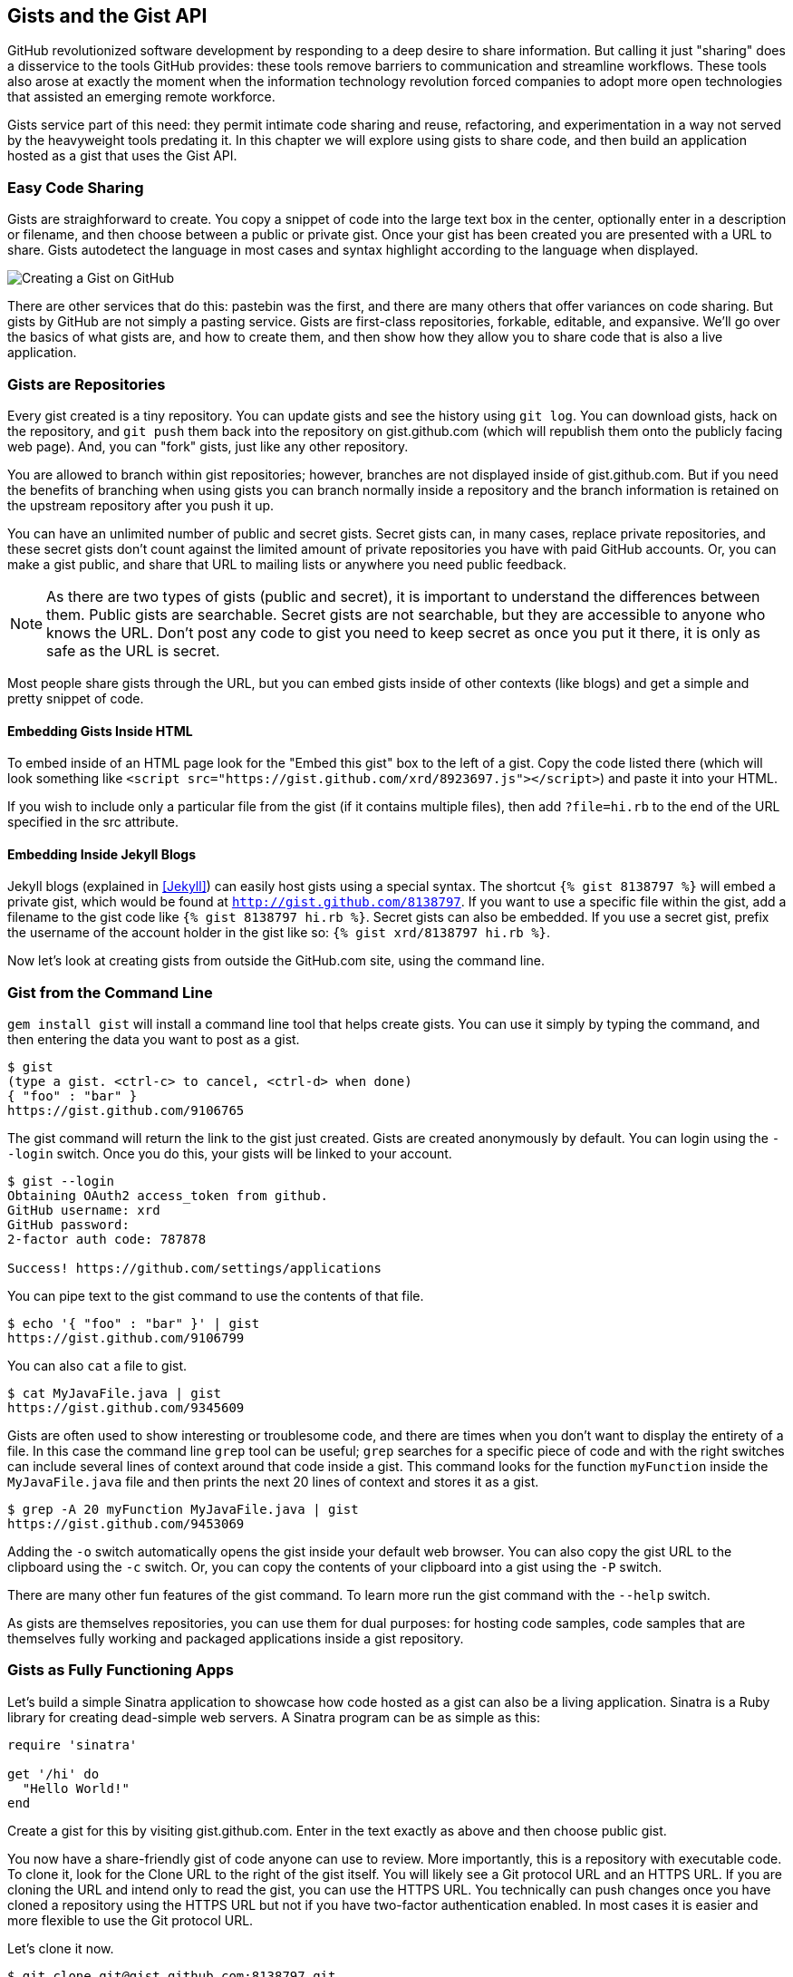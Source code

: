[[chapter2]]
== Gists and the Gist API

GitHub revolutionized software development by responding to a deep
desire to share information. But calling it just "sharing" does a disservice to
the tools GitHub provides: these tools remove barriers to
communication and streamline workflows. These tools also arose at
exactly the moment when the information technology revolution forced
companies to adopt more open technologies that assisted an emerging remote
workforce. 

Gists service part of this need: they permit intimate code
sharing and reuse, refactoring, and experimentation in a way not served by the
heavyweight tools predating it. In this chapter we will explore using
gists to share code, and then build an application hosted as a
gist that uses the Gist API.

=== Easy Code Sharing

Gists are straighforward to create. You copy a snippet
of code into the large text box in the center, optionally enter in a
description or filename, and then choose between a public or private
gist. Once your gist has been created you are presented with a URL to
share. Gists autodetect the language in most cases and syntax
highlight according to the language when displayed.

image::images/btwg_02in01.png[Creating a Gist on GitHub]

There are other services that do this: pastebin was the first, and
there are many others that offer variances on code sharing. But gists
by GitHub are not simply a pasting service. Gists are first-class
repositories, forkable, editable, and expansive. We'll go over the basics
of what gists are, and how to create them, and then show how they
allow you to share code that is also a live application.

=== Gists are Repositories

Every gist
created is a tiny repository. You can update gists and see
the history using `git log`. You can download gists, hack on the
repository, and `git push` them back into the repository on
gist.github.com (which will republish them onto the publicly 
facing web page). And, you can "fork" gists, just like
any other repository. 

You are allowed to branch within gist repositories; however, branches
are not displayed inside of gist.github.com. But if you need the
benefits of branching when using gists you can branch normally
inside a repository and the branch information is retained on the
upstream repository after you push it up. 

You can have an unlimited number of public and secret gists. Secret gists can, in many cases, replace private repositories, and these secret gists don't count against the limited amount of private repositories you have with paid GitHub accounts. Or, you can make a gist public, and
share that URL to mailing lists or anywhere you need public feedback.

[NOTE]
As there are two types of gists (public and secret), it is important
to understand the differences between them. Public gists are
searchable. Secret gists are not searchable, but they are accessible
to anyone who knows the URL. Don't post any code to gist you
need to keep secret as once you put it there, it is only as safe as
the URL is secret. 

Most people share gists through the URL, but you can embed gists
inside of other contexts (like blogs) and get a simple and pretty
snippet of code.

==== Embedding Gists Inside HTML

To embed inside of an HTML page look for the "Embed this gist" box to
the left of a gist. Copy the code listed there (which will look
something like `<script src="https://gist.github.com/xrd/8923697.js"></script>`) and paste it
into your HTML. 

If you wish to include only a particular file from the gist (if it
contains multiple files), then add `?file=hi.rb` to the end of the
URL specified in the src attribute.

==== Embedding Inside Jekyll Blogs

Jekyll blogs (explained in <<Jekyll>>) can easily host
gists using a special syntax. The shortcut `{% gist 8138797 %}` will
embed a private gist, which would be found at
`http://gist.github.com/8138797`.  If you want to use a 
specific file within the gist, add a filename to the gist code like
`{% gist 8138797 hi.rb %}`. Secret gists can also be embedded. If you
use a secret gist, prefix the username of the account holder in the
gist like so: `{% gist xrd/8138797 hi.rb %}`. 

Now let's look at creating gists from outside the GitHub.com site,
using the command line.

=== Gist from the Command Line

`gem install gist` will install a command line tool that helps create gists. You can use it simply by typing the command, and then
entering the data you want to post as a gist.

[source,bash]
-----
$ gist
(type a gist. <ctrl-c> to cancel, <ctrl-d> when done)
{ "foo" : "bar" }
https://gist.github.com/9106765
-----

The gist command will return the link to the gist just created. Gists
are created anonymously by default. You can login using the `--login`
switch. Once you do this, your gists will be linked to
your account.

[source,bash]
-----
$ gist --login
Obtaining OAuth2 access_token from github.
GitHub username: xrd
GitHub password: 
2-factor auth code: 787878

Success! https://github.com/settings/applications
-----

You can pipe text to the gist command to use the contents of that
file.

[source,bash]
-----
$ echo '{ "foo" : "bar" }' | gist
https://gist.github.com/9106799
-----

You can also `cat` a file to gist.

[source,bash]
-----
$ cat MyJavaFile.java | gist
https://gist.github.com/9345609
-----

Gists are often used to show interesting or troublesome code, and there
are times when you don't want to display the entirety of a file. In
this case the command line `grep` tool can be useful; `grep` searches
for a specific piece of code and with the right switches can include
several lines of context around that code inside a gist. This command
looks for the function `myFunction` inside the `MyJavaFile.java` file
and then prints the next 20 lines of context and stores it as a gist.

[source,bash]
-----
$ grep -A 20 myFunction MyJavaFile.java | gist
https://gist.github.com/9453069
-----

Adding the `-o` switch automatically opens the gist inside your
default web browser. You can also copy the gist URL to the clipboard
using the `-c` switch. Or, you can copy the contents of your clipboard
into a gist using the `-P` switch. 

There are many other fun features of the gist command. To learn more
run the gist command with the `--help` switch. 

As gists are themselves repositories, you can use them for dual
purposes: for hosting code samples, code samples that are themselves
fully working and packaged applications inside a gist repository.

=== Gists as Fully Functioning Apps

Let's build a simple Sinatra application to showcase how code hosted
as a gist can also be a living application. Sinatra is a Ruby library
for creating dead-simple web servers. A Sinatra program can be as
simple as this:

[source,ruby]
-----
require 'sinatra'

get '/hi' do
  "Hello World!"
end

-----

Create a gist for this by visiting gist.github.com. Enter in the text exactly as above and then choose
public gist.

You now have a share-friendly gist of code anyone can use to review.
More importantly, this is a repository with executable code. To clone
it, look for the Clone URL to the right of the gist itself. You will
likely see a Git protocol URL and an HTTPS URL. If you are cloning
the URL and intend only to read the gist, you can use the HTTPS
URL. You technically can push changes once you have cloned a
repository using the HTTPS URL but not if you have two-factor
authentication enabled. In most cases it is easier and more flexible
to use the Git protocol URL.

Let's clone it now.

[source,bash]
$ git clone git@gist.github.com:8138797.git

Once you have cloned the repository, go inside it. You'll see a list
of files, a list that right now includes only one file.

[source,bash]
----
$ cd 8138797
$ ls
hi.rb
----

This code is exectuable: to run it enter `ruby hi.rb`.

If you have not used Sinatra with Ruby before, this will cause an
error. This program requires a library called "sinatra" and 
you have not yet installed it. We could write a read me, or add
documentation into this file itself. Another 
way to guarantee the user has the proper files installed is to use a
_Gemfile_, which is a file that tells 
which libraries are installed and from where. That sounds like the
best way:

[source,bash]
-----
$ printf "source 'https://rubygems.org'\ngem 'sinatra'" > Gemfile
-----

The `bundle` command (from the bundler gem) will install Sinatra and
the associated dependencies.

[source,bash]
-----
$ bundle
Using rack (1.5.2) 
Using rack-protection (1.5.1) 
Using tilt (1.4.1) 
Using sinatra (1.4.4) 
Using bundler (1.3.5) 
Your bundle is complete!
Use `bundle show [gemname]` to see where a bundled gem is installed.
-----

Why did we do things this way? Because now we can add the Gemfile to
our repository locally, and then publish into our gist for sharing on
the Web. Our repository now not only has the code, but a well-known
manifest file that explains the necessary components when running the
code. 

=== Gists that Render Gists

Let's add to our application and use the Octokit Ruby gem to pull all
public gists for any user we specify. The Octokit library is the
the official Ruby library for accessing the GitHub API. Why would we want to make a gist
that displays other gists? Self-referential meta code is all the rage, the
modern-day response to René Magritte's famous work: "Ceci n'est pas une
pipe."footnote:[http://www.bostonglobe.com/ideas/2012/05/05/dude-this-headline-meta-dude-this-headline-meta/it75G5CSqi82NtoQHIucEP/story.html?camp=pm[Explained best by Ben
Zimmer]]

Add a view `index.erb` at the root of our directory:

[source,ruby]
-----
<html>
<body>

User has <%= count %> public gists

</body>
</html>

-----

Add the octokit gem to our Gemfile:

[source,ruby]
-----
gem "octokit"
-----

Run `bundle` to install octokit. Then, modify our hi.rb app to look
like this:

[source,ruby]
-----
require 'sinatra'
require 'octokit'

set :views, "."

get '/:username' do |username|
  user = Octokit.user username
  count = user.public_gists
  erb :index, locals: { :count => count }
end

-----

Our filesystem should look like this, with three files:

[source,bash]
-----
$ ls -1
Gemfile
hi.rb
index.erb
-----

Restart Sinatra by running ctrl-c and then `ruby hi.rb`. If you visit `http://localhost:4567/xrd` in
your browser, you will see the count of public gists for user `xrd`;
modify the username in the URL to specify any GitHub username and you will see
their last five gists displayed.

image::images/btwg_02in02.png[Displaying the gist count]

==== Going Deeper into the Gist API

The GitHub API uses hypermedia instead of
basic resource-driven APIs. If you use a client like Octokit, the
hypermedia details are hidden behind an elegant Ruby client. But
there is a benefit to understanding how hypermedia works when you need
to retrieve deeper information from the GitHub API.

Most RESTful APIs come with a "sitemap," generally an API reference
document that tells a user which endpoints to use. You view
the resources available from that API and then apply some HTTP verb to
do something to them. Hypermedia thinks of an API differently.
Hypermedia APIs describe themselves inside their responses using
"affordances." What this means is that the API might respond like this:

[source,json]
-----
{
    "_links": {
        "self": {
            "href": "http://shop.oreilly.com/product/0636920030300.do"
        }
    }
    "id": "xrd",
    "name": "Chris Dawson"
}
-----

In this payload, you can see that there is an id ("xrd") and a name
("Chris Dawson").  This particular payload was forked from the HAL explanation at the
https://phlyrestfully.readthedocs.org/en/latest/halprimer.html[HAL
Primer document], and you can find a more detailed explanation of these concepts
there. 

The important thing to note about Hypermedia APIs is that payloads contain
metadata about data itself and metadata about the possible options of
operating on the data. RESTful APIs typically provide a mapping
outside of the payload. You have to join the API sitemap with the data
in an ad-hoc way when using RESTful APIs; with Hypermedia APIs your
client can react to the payload itself correctly and intelligently
without knowing anything about a sitemap stored in human readable
documentation. 

This loose coupling makes APIs and their clients flexible. In theory,
a Hypermedia API works intuitively with a Hypermedia-aware client. If
you change the API, the client, as it understands Hypermedia, can
react and still work as expected. Using a RESTful API means that
clients must be updated (either a newer version of the client must be
installed) or the client code must be upgraded. Hypermedia APIs can
alter their back end, and then the client, as long as it is
Hypermedia-aware, can automatically and dynamically determine
the right way to access information from the response itself. In other
words, with a Hypermedia client the API backend can change and your
client code should not need to.

This is explained in great detail in the book http://www.amazon.com/o/ASIN/1449306578?tag=adapas02-20[Building
Hypermedia APIs with HTML5 and Node].

==== Using Hypermedia Data from Octokit

Now that you know a little about Hypermedia, let's navigate it using Octokit.

* Start at a resource, with code like `user = Octokit.user "xrd"`. This
  begins the initialization of the client.
* `user` now is an object filled with the actual data of the resource.
  In this case, you could call a method like `user.followers` to see a
  meager follower count.
* `user` also has Hypermedia references. You can see these by calling
  `user.rels`. This retrieves the relationships described in the
  Hypermedia links. 
* Relationships (found by calling `user.rels`) include avatar, self,
  followers, etc.
* Use a relationship by calling the `get.data` method to retrieve and
  access the data from the GitHub API (`followers =
  user.rels[:followers].get.data`.)
* Calling `.get.data` populates an array of the followers (paged if it
  exceeds 100 items). 

Let's extend our Sinatra app to retrieve actual data about the user's
gists by using Hypermedia references.

[source,ruby]
-----
require 'sinatra'
require 'octokit'

set :views, "."

helpers do
  def h(text)
    Rack::Utils.escape_html(text)
  end
end

get '/:username' do |username|
  gists = Octokit.gists username, :per_page => 5
  erb :index, locals: { :gists => gists, username: username }
end

-----

The `index.erb` file contains code to iterate over each gist and pull
the content. You can see that our response object is an array of
gists, and each has an attribute called `fields`. This `fields` attribute
specifies the filenames available in each gist. If you reference that
filename against the files, the response includes a Hypermedia `ref`
attribute. Retrieve the `raw` content using the Octokit method `.get.data`.

[source,html]
-----
<html>
<body>

<h2>User <%= username %>'s last five gists</h2>

<% gists.each do |g| %>
<% g[:files].fields.each do |f| %>
<b><%= f %></b>: 

<%= h g[:files][f.to_sym].rels[:raw].get.data %>

<br/>
<br/>

<% end %>
<% end %>

</body>
</html>

-----

Now we see the gists and the contents.

image::images/btwg_02in03.png["Last five gists, with details"]

=== Summary

In this chapter we looked at gists and learned how they can be used
to share code snippets. We built a simple application and stored it as
a gist. This application retrieves data from the GitHub API using our
first higher-level language client library (the Octokit library for
Ruby). We also went deeper into how Hypermedia works and how a client
library implements using Hypermedia metadata.

In the next chapter we will look at Gollum, the GitHub wiki. This
chapter provides an introduction to the Rugged Ruby library for accessing Git
repositories and the Ruby library for accessing GitHub. 

